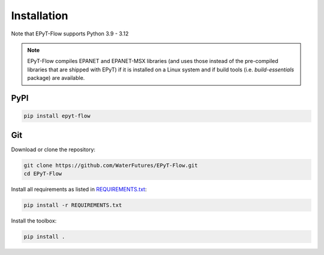 .. _installation:

************
Installation
************

Note that EPyT-Flow supports Python 3.9 - 3.12

.. note::

    EPyT-Flow compiles EPANET and EPANET-MSX libraries (and uses those instead of the pre-compiled
    libraries that are shipped with EPyT) if it is installed on a Linux system and if
    build tools (i.e. *build-essentials* package) are available.

PyPI
----

.. code:: bash

    pip install epyt-flow


Git
---

Download or clone the repository:

.. code:: bash

    git clone https://github.com/WaterFutures/EPyT-Flow.git
    cd EPyT-Flow

Install all requirements as listed in `REQUIREMENTS.txt <https://raw.githubusercontent.com/WaterFutures/EPyT-Flow/master/REQUIREMENTS.txt>`_:

.. code:: bash

    pip install -r REQUIREMENTS.txt


Install the toolbox:

.. code:: bash

    pip install .
